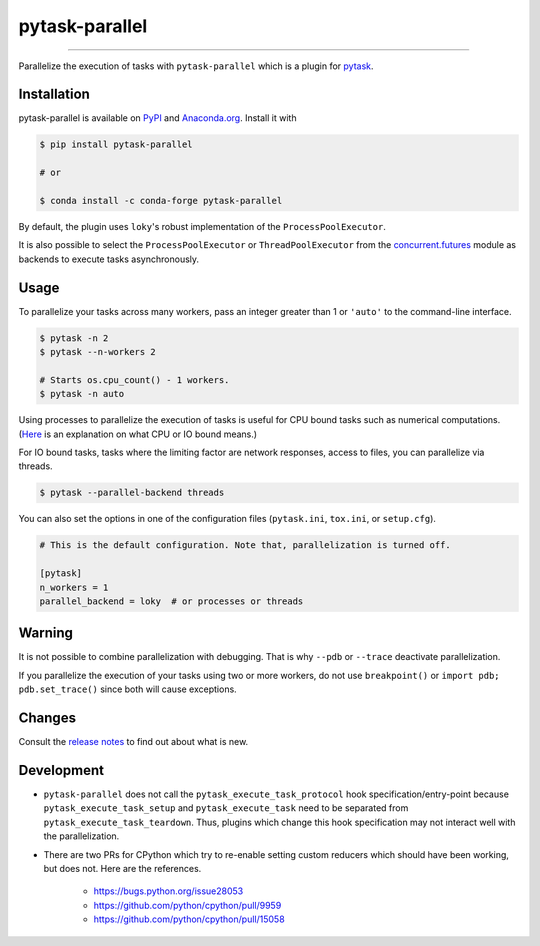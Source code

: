 pytask-parallel
===============

.. image:: https://img.shields.io/pypi/v/pytask-parallel?color=blue
    :alt: PyPI
    :target: https://pypi.org/project/pytask-parallel

.. image:: https://img.shields.io/pypi/pyversions/pytask-parallel
    :alt: PyPI - Python Version
    :target: https://pypi.org/project/pytask-parallel

.. image:: https://img.shields.io/conda/vn/conda-forge/pytask-parallel.svg
    :target: https://anaconda.org/conda-forge/pytask-parallel

.. image:: https://img.shields.io/conda/pn/conda-forge/pytask-parallel.svg
    :target: https://anaconda.org/conda-forge/pytask-parallel

.. image:: https://img.shields.io/pypi/l/pytask-parallel
    :alt: PyPI - License
    :target: https://pypi.org/project/pytask-parallel

.. image:: https://img.shields.io/github/workflow/status/pytask-dev/pytask-parallel/Continuous%20Integration%20Workflow/main
   :target: https://github.com/pytask-dev/pytask-parallel/actions?query=branch%3Amain

.. image:: https://codecov.io/gh/pytask-dev/pytask-parallel/branch/main/graph/badge.svg
    :target: https://codecov.io/gh/pytask-dev/pytask-parallel

.. image:: https://results.pre-commit.ci/badge/github/pytask-dev/pytask-parallel/main.svg
    :target: https://results.pre-commit.ci/latest/github/pytask-dev/pytask-parallel/main
    :alt: pre-commit.ci status

.. image:: https://img.shields.io/badge/code%20style-black-000000.svg
    :target: https://github.com/psf/black

------

Parallelize the execution of tasks with ``pytask-parallel`` which is a plugin for
`pytask <https://github.com/pytask-dev/pytask>`_.


Installation
------------

pytask-parallel is available on `PyPI <https://pypi.org/project/pytask-parallel>`_ and
`Anaconda.org <https://anaconda.org/conda-forge/pytask-parallel>`_. Install it with

.. code-block:: console

    $ pip install pytask-parallel

    # or

    $ conda install -c conda-forge pytask-parallel

By default, the plugin uses ``loky``'s robust implementation of the
``ProcessPoolExecutor``.

It is also possible to select the ``ProcessPoolExecutor`` or ``ThreadPoolExecutor`` from
the `concurrent.futures <https://docs.python.org/3/library/concurrent.futures.html>`_
module as backends to execute tasks asynchronously.


Usage
-----

To parallelize your tasks across many workers, pass an integer greater than 1 or
``'auto'`` to the command-line interface.

.. code-block:: console

    $ pytask -n 2
    $ pytask --n-workers 2

    # Starts os.cpu_count() - 1 workers.
    $ pytask -n auto


Using processes to parallelize the execution of tasks is useful for CPU bound tasks such
as numerical computations. (`Here <https://stackoverflow.com/a/868577/7523785>`_ is an
explanation on what CPU or IO bound means.)

For IO bound tasks, tasks where the limiting factor are network responses, access to
files, you can parallelize via threads.

.. code-block:: console

    $ pytask --parallel-backend threads

You can also set the options in one of the configuration files (``pytask.ini``,
``tox.ini``, or ``setup.cfg``).

.. code-block:: ini

    # This is the default configuration. Note that, parallelization is turned off.

    [pytask]
    n_workers = 1
    parallel_backend = loky  # or processes or threads


Warning
-------

It is not possible to combine parallelization with debugging. That is why ``--pdb`` or
``--trace`` deactivate parallelization.

If you parallelize the execution of your tasks using two or more workers, do not use
``breakpoint()`` or ``import pdb; pdb.set_trace()`` since both will cause exceptions.


Changes
-------

Consult the `release notes <CHANGES.rst>`_ to find out about what is new.


Development
-----------

- ``pytask-parallel`` does not call the ``pytask_execute_task_protocol`` hook
  specification/entry-point because ``pytask_execute_task_setup`` and
  ``pytask_execute_task`` need to be separated from ``pytask_execute_task_teardown``.
  Thus, plugins which change this hook specification may not interact well with the
  parallelization.

- There are two PRs for CPython which try to re-enable setting custom reducers which
  should have been working, but does not. Here are the references.

    + https://bugs.python.org/issue28053
    + https://github.com/python/cpython/pull/9959
    + https://github.com/python/cpython/pull/15058
